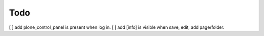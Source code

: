 Todo
====

[ ] add plone_control_panel is present when log in.
[ ] add [info] is visible when save, edit, add page/folder.
